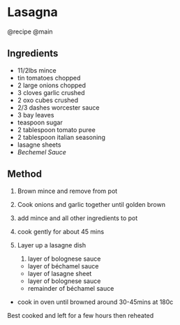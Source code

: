 * Lasagna
@recipe @main

** Ingredients

- 11/2lbs mince
- tin tomatoes chopped
- 2 large onions chopped
- 3 cloves garlic crushed
- 2 oxo cubes crushed
- 2/3 dashes worcester sauce
- 3 bay leaves
- teaspoon sugar
- 2 tablespoon tomato puree
- 2 tablespoon italian seasoning
- lasagne sheets
- /Bechemel Sauce/

** Method

1. Brown mince and remove from pot

2. Cook onions and garlic together until golden brown

3. add mince and all other ingredients to pot

4. cook gently for about 45 mins

5. Layer up a lasagne dish

   1. layer of bolognese sauce

   - layer of béchamel sauce
   - layer of lasagne sheet
   - layer of bolognese sauce
   - remainder of béchamel sauce

- cook in oven until browned around 30-45mins at 180c

Best cooked and left for a few hours then reheated
